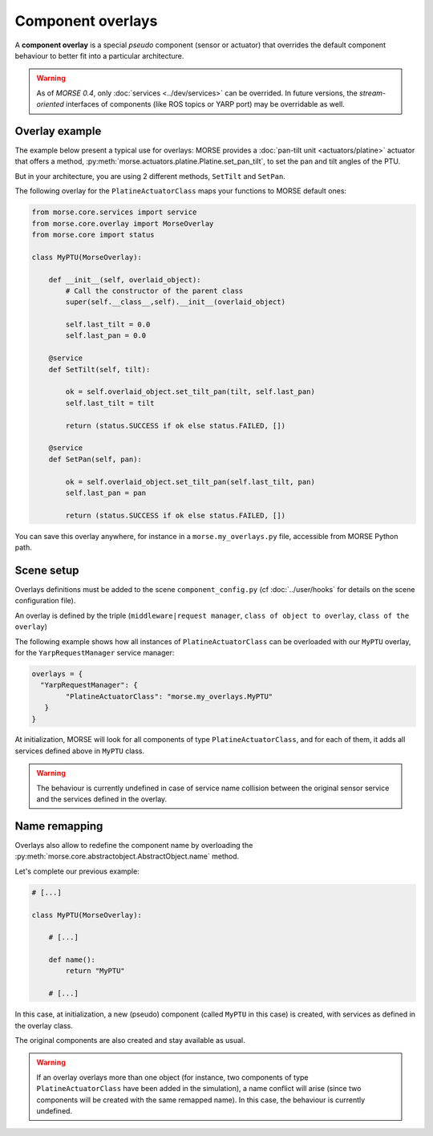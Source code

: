 Component overlays
==================

A **component overlay** is a special *pseudo* component (sensor or actuator)
that overrides the default component behaviour to better fit into a 
particular architecture.

.. warning::
  As of `MORSE 0.4`, only :doc:`services <../dev/services>` can be overrided. In future
  versions, the *stream-oriented* interfaces of components (like ROS topics
  or YARP port) may be overridable as well.

Overlay example
---------------

The example below present a typical use for overlays: MORSE provides a
:doc:`pan-tilt unit <actuators/platine>` actuator that offers a method,
:py:meth:`morse.actuators.platine.Platine.set_pan_tilt`, to set the pan and 
tilt angles of the PTU.

But in your architecture, you are using 2 different methods, ``SetTilt`` and
``SetPan``.

The following overlay for the ``PlatineActuatorClass`` maps your functions 
to MORSE default ones:

.. code-block:: python

    from morse.core.services import service
    from morse.core.overlay import MorseOverlay
    from morse.core import status

    class MyPTU(MorseOverlay):
        
        def __init__(self, overlaid_object):
            # Call the constructor of the parent class
            super(self.__class__,self).__init__(overlaid_object)
            
            self.last_tilt = 0.0
            self.last_pan = 0.0
        
        @service
        def SetTilt(self, tilt):
            
            ok = self.overlaid_object.set_tilt_pan(tilt, self.last_pan)
            self.last_tilt = tilt
            
            return (status.SUCCESS if ok else status.FAILED, [])
        
        @service
        def SetPan(self, pan):
            
            ok = self.overlaid_object.set_tilt_pan(self.last_tilt, pan)
            self.last_pan = pan
            
            return (status.SUCCESS if ok else status.FAILED, [])

You can save this overlay anywhere, for instance in a ``morse.my_overlays.py``
file, accessible from MORSE Python path.

Scene setup
-----------

Overlays definitions must be added to the scene ``component_config.py`` (cf 
:doc:`../user/hooks` for details on the scene configuration file).

An overlay is defined by the triple (``middleware|request manager``, ``class of 
object to overlay``, ``class of the overlay``)

The following example shows how all instances of ``PlatineActuatorClass`` can be
overloaded with our ``MyPTU`` overlay, for the ``YarpRequestManager`` service manager:

.. code-block:: python

    overlays = {
      "YarpRequestManager": {
            "PlatineActuatorClass": "morse.my_overlays.MyPTU"
       }
    }

At initialization, MORSE will look for all components of type 
``PlatineActuatorClass``, and for each of them, it adds all services defined
above in ``MyPTU`` class.

.. warning::
    The behaviour is currently undefined in case of service name collision
    between the original sensor service and the services defined in the overlay.

Name remapping
--------------

Overlays also allow to redefine the component name by overloading the 
:py:meth:`morse.core.abstractobject.AbstractObject.name` method.

Let's complete our previous example:

.. code-block:: python

    # [...]

    class MyPTU(MorseOverlay):
        
        # [...]
        
        def name():
            return "MyPTU"
        
        # [...]

In this case, at initialization, a new (pseudo) component (called ``MyPTU`` in 
this case) is created, with services as defined in the overlay class.

The original components are also created and stay available as usual.

.. warning::
    If an overlay overlays more than one object (for instance, two components of
    type ``PlatineActuatorClass`` have been added in the simulation), a name 
    conflict will arise (since two components will be created with the same 
    remapped name). In this case, the behaviour is currently undefined.


